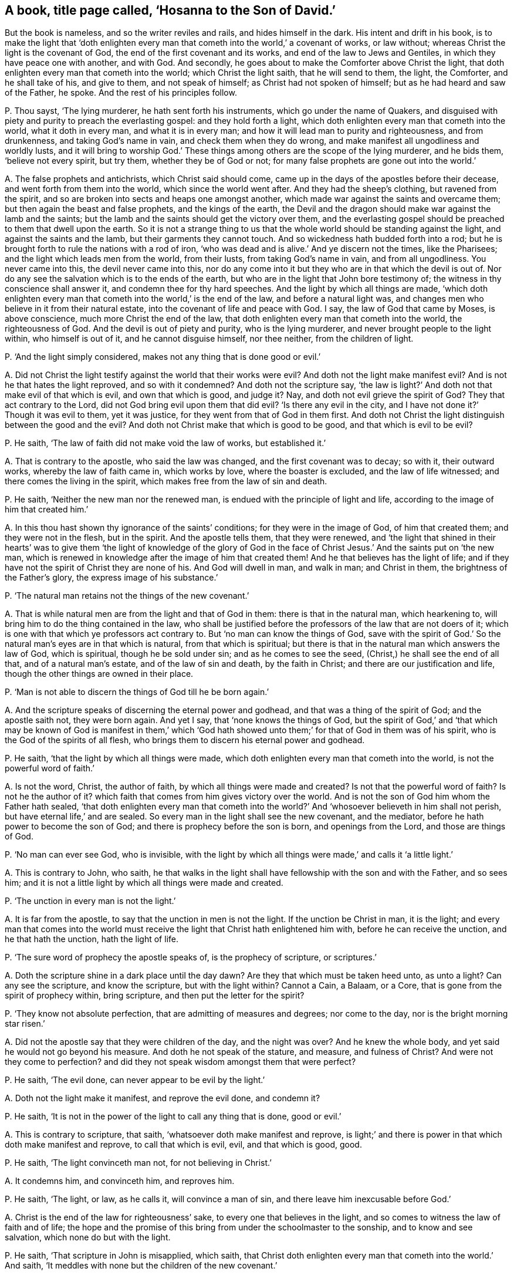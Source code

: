 [#ch-53.style-blurb, short="Hosanna to the Son of David"]
== A book, title page called, '`Hosanna to the Son of David.`'

[.heading-continuation-blurb]
But the book is nameless, and so the writer reviles and rails, and hides himself in the dark.
His intent and drift in his book,
is to make the light that '`doth enlighten every
man that cometh into the world,`' a covenant of works,
or law without; whereas Christ the light is the covenant of God,
the end of the first covenant and its works, and end of the law to Jews and Gentiles,
in which they have peace one with another, and with God.
And secondly, he goes about to make the Comforter above Christ the light,
that doth enlighten every man that cometh into the world; which Christ the light saith,
that he will send to them, the light, the Comforter, and he shall take of his,
and give to them, and not speak of himself; as Christ had not spoken of himself;
but as he had heard and saw of the Father, he spoke.
And the rest of his principles follow.

[.discourse-part]
P+++.+++ Thou sayst, '`The lying murderer, he hath sent forth his instruments,
which go under the name of Quakers,
and disguised with piety and purity to preach the everlasting gospel:
and they hold forth a light, which doth enlighten every man that cometh into the world,
what it doth in every man, and what it is in every man;
and how it will lead man to purity and righteousness, and from drunkenness,
and taking God`'s name in vain, and check them when they do wrong,
and make manifest all ungodliness and worldly lusts,
and it will bring to worship God.`' These things
among others are the scope of the lying murderer,
and he bids them, '`believe not every spirit, but try them,
whether they be of God or not; for many false prophets are gone out into the world.`'

[.discourse-part]
A+++.+++ The false prophets and antichrists, which Christ said should come,
came up in the days of the apostles before their decease,
and went forth from them into the world, which since the world went after.
And they had the sheep`'s clothing, but ravened from the spirit,
and so are broken into sects and heaps one amongst another,
which made war against the saints and overcame them;
but then again the beast and false prophets, and the kings of the earth,
the Devil and the dragon should make war against the lamb and the saints;
but the lamb and the saints should get the victory over them,
and the everlasting gospel should be preached to them that dwell upon the earth.
So it is not a strange thing to us that the whole
world should be standing against the light,
and against the saints and the lamb, but their garments they cannot touch.
And so wickedness hath budded forth into a rod;
but he is brought forth to rule the nations with a rod of iron,
'`who was dead and is alive.`' And ye discern not the times, like the Pharisees;
and the light which leads men from the world, from their lusts,
from taking God`'s name in vain, and from all ungodliness.
You never came into this, the devil never came into this,
nor do any come into it but they who are in that which the devil is out of.
Nor do any see the salvation which is to the ends of the earth,
but who are in the light that John bore testimony of;
the witness in thy conscience shall answer it, and condemn thee for thy hard speeches.
And the light by which all things are made,
'`which doth enlighten every man that cometh into the world,`' is the end of the law,
and before a natural light was,
and changes men who believe in it from their natural estate,
into the covenant of life and peace with God.
I say, the law of God that came by Moses, is above conscience,
much more Christ the end of the law,
that doth enlighten every man that cometh into the world, the righteousness of God.
And the devil is out of piety and purity, who is the lying murderer,
and never brought people to the light within, who himself is out of it,
and he cannot disguise himself, nor thee neither, from the children of light.

[.discourse-part]
P+++.+++ '`And the light simply considered, makes not any thing that is done good or evil.`'

[.discourse-part]
A+++.+++ Did not Christ the light testify against the world that their works were evil?
And doth not the light make manifest evil?
And is not he that hates the light reproved, and so with it condemned?
And doth not the scripture say,
'`the law is light?`' And doth not that make evil of that which is evil,
and own that which is good, and judge it?
Nay, and doth not evil grieve the spirit of God?
They that act contrary to the Lord, did not God bring evil upon them that did evil?
'`Is there any evil in the city, and I have not done it?`' Though it was evil to them,
yet it was justice, for they went from that of God in them first.
And doth not Christ the light distinguish between the good and the evil?
And doth not Christ make that which is good to be good, and that which is evil to be evil?

[.discourse-part]
P+++.+++ He saith, '`The law of faith did not make void the law of works, but established it.`'

[.discourse-part]
A+++.+++ That is contrary to the apostle, who said the law was changed,
and the first covenant was to decay; so with it, their outward works,
whereby the law of faith came in, which works by love, where the boaster is excluded,
and the law of life witnessed; and there comes the living in the spirit,
which makes free from the law of sin and death.

[.discourse-part]
P+++.+++ He saith, '`Neither the new man nor the renewed man,
is endued with the principle of light and life,
according to the image of him that created him.`'

[.discourse-part]
A+++.+++ In this thou hast shown thy ignorance of the saints`' conditions;
for they were in the image of God, of him that created them;
and they were not in the flesh, but in the spirit.
And the apostle tells them, that they were renewed,
and '`the light that shined in their hearts`' was to give them '`the light of knowledge
of the glory of God in the face of Christ Jesus.`' And the saints put on '`the new man,
which is renewed in knowledge after the image of him that created them!
And he that believes has the light of life;
and if they have not the spirit of Christ they are none of his.
And God will dwell in man, and walk in man; and Christ in them,
the brightness of the Father`'s glory, the express image of his substance.`'

[.discourse-part]
P+++.+++ '`The natural man retains not the things of the new covenant.`'

[.discourse-part]
A+++.+++ That is while natural men are from the light and that of God in them:
there is that in the natural man, which hearkening to,
will bring him to do the thing contained in the law,
who shall be justified before the professors of the law that are not doers of it;
which is one with that which ye professors act contrary to.
But '`no man can know the things of God,
save with the spirit of God.`' So the natural man`'s eyes are in that which is natural,
from that which is spiritual;
but there is that in the natural man which answers the law of God, which is spiritual,
though he be sold under sin; and as he comes to see the seed,
(Christ,) he shall see the end of all that, and of a natural man`'s estate,
and of the law of sin and death, by the faith in Christ;
and there are our justification and life,
though the other things are owned in their place.

[.discourse-part]
P+++.+++ '`Man is not able to discern the things of God till he be born again.`'

[.discourse-part]
A+++.+++ And the scripture speaks of discerning the eternal power and godhead,
and that was a thing of the spirit of God; and the apostle saith not,
they were born again.
And yet I say, that '`none knows the things of God,
but the spirit of God,`' and '`that which may be known of God is manifest in them,`'
which '`God hath showed unto them;`' for that of God in them was of his spirit,
who is the God of the spirits of all flesh,
who brings them to discern his eternal power and godhead.

[.discourse-part]
P+++.+++ He saith, '`that the light by which all things were made,
which doth enlighten every man that cometh into the world,
is not the powerful word of faith.`'

[.discourse-part]
A+++.+++ Is not the word, Christ, the author of faith,
by which all things were made and created?
Is not that the powerful word of faith?
Is not he the author of it?
which faith that comes from him gives victory over the world.
And is not the son of God him whom the Father hath sealed,
'`that doth enlighten every man that cometh into the world?`'
And '`whosoever believeth in him shall not perish,
but have eternal life,`' and are sealed.
So every man in the light shall see the new covenant, and the mediator,
before he hath power to become the son of God;
and there is prophecy before the son is born, and openings from the Lord,
and those are things of God.

[.discourse-part]
P+++.+++ '`No man can ever see God, who is invisible,
with the light by which all things were made,`' and calls it '`a little light.`'

[.discourse-part]
A+++.+++ This is contrary to John, who saith,
he that walks in the light shall have fellowship with the son and with the Father,
and so sees him; and it is not a little light by which all things were made and created.

[.discourse-part]
P+++.+++ '`The unction in every man is not the light.`'

[.discourse-part]
A+++.+++ It is far from the apostle, to say that the unction in men is not the light.
If the unction be Christ in man, it is the light;
and every man that comes into the world must receive
the light that Christ hath enlightened him with,
before he can receive the unction, and he that hath the unction, hath the light of life.

[.discourse-part]
P+++.+++ '`The sure word of prophecy the apostle speaks of, is the prophecy of scripture,
or scriptures.`'

[.discourse-part]
A+++.+++ Doth the scripture shine in a dark place until the day dawn?
Are they that which must be taken heed unto, as unto a light?
Can any see the scripture, and know the scripture, but with the light within?
Cannot a Cain, a Balaam, or a Core, that is gone from the spirit of prophecy within,
bring scripture, and then put the letter for the spirit?

[.discourse-part]
P+++.+++ '`They know not absolute perfection, that are admitting of measures and degrees;
nor come to the day, nor is the bright morning star risen.`'

[.discourse-part]
A+++.+++ Did not the apostle say that they were children of the day, and the night was over?
And he knew the whole body, and yet said he would not go beyond his measure.
And doth he not speak of the stature, and measure, and fulness of Christ?
And were not they come to perfection?
and did they not speak wisdom amongst them that were perfect?

[.discourse-part]
P+++.+++ He saith, '`The evil done, can never appear to be evil by the light.`'

[.discourse-part]
A+++.+++ Doth not the light make it manifest, and reprove the evil done, and condemn it?

[.discourse-part]
P+++.+++ He saith, '`It is not in the power of the light to call any thing that is done,
good or evil.`'

[.discourse-part]
A+++.+++ This is contrary to scripture, that saith,
'`whatsoever doth make manifest and reprove,
is light;`' and there is power in that which doth make manifest and reprove,
to call that which is evil, evil, and that which is good, good.

[.discourse-part]
P+++.+++ He saith, '`The light convinceth man not, for not believing in Christ.`'

[.discourse-part]
A+++.+++ It condemns him, and convinceth him, and reproves him.

[.discourse-part]
P+++.+++ He saith, '`The light, or law, as he calls it, will convince a man of sin,
and there leave him inexcusable before God.`'

[.discourse-part]
A+++.+++ Christ is the end of the law for righteousness`' sake,
to every one that believes in the light,
and so comes to witness the law of faith and of life;
the hope and the promise of this bring from under the schoolmaster to the sonship,
and to know and see salvation, which none do but with the light.

[.discourse-part]
P+++.+++ He saith, '`That scripture in John is misapplied, which saith,
that Christ doth enlighten every man that cometh into the world.`' And saith,
'`It meddles with none but the children of the new covenant.`'

[.discourse-part]
A+++.+++ This is contrary to scripture, that saith,
one loves the light that doth enlighten every one that cometh into the world,
and the other hates it.
He that hates it, it condemns him, and so he hath it;
but to the other it is the light of life.
And he is a covenant, a light to the Gentiles and to the Jews, whether they own it,
or believe in it, or receive it or not; he is so nevertheless,
according to the promise of God.
And to every man that believes in it, it is the covenant of light,
and he shall not need to say, '`Know the Lord;`' for he shall find the law in his mind,
and the law in his heart.
And the saints witnessed the light shining in their hearts,
and that gave them the knowledge of the glory of God,
and they were passed from death to life, and from darkness to light;
and the unbeliever abides in darkness, and in the death,
and the light shines in the darkness, and the darkness doth not comprehend it;
and there thou art; and such know nothing as they ought to know,
but naturally as brute beasts.

[.discourse-part]
P+++.+++ He saith, '`The light in every man which cometh into the world,
will not open all scripture, nor lead men out of the fall to God the Father,
and to eternal life.`'

[.discourse-part]
A+++.+++ The light which doth enlighten every man that cometh into the world,
is the substance of all scriptures, and the way out of the fall up to eternal life,
out of the first Adam; and is the life that opens all scriptures,
and that all scriptures end in.
Man being in the fall, in the first Adam driven from God, in the sin and transgression,
Christ the second Adam, which doth enlighten every one that cometh into the world,
who is the way again to God, is he who bringeth in righteousness, life, and immortality,
and finisheth sin and transgression, and ends the prophets, types, figures, and shadows,
and opens all scriptures.

[.discourse-part]
P+++.+++ He saith, '`The light tumbles men into the grave, and rolls a stone upon them,
and tumbles them in transgression, and he shall act against the anointed ones of God,
and against the Lord.`'

[.discourse-part]
A+++.+++ Nay, the light leads men out of transgression, and from wallowing in their blood,
and is that whereby they have life; and leads them out of the grave,
and from under their stony hearts and rocks, whereby the new covenant of light is known,
and the new heart which is pure, with which God is seen.
And the light which every man that cometh into the world is enlightened with,
will prick them that persecute the anointed ones, and act against the Lord,
though they kick against it.

[.discourse-part]
P+++.+++ He saith, '`To what purpose should Christ be preached dead and risen,
to be believed on for life, if the light be in every one.`'

[.discourse-part]
A+++.+++ Mankind being in the fall, Christ was made manifest to witness that he should come,
and made manifest to many witnesses when he was come;
and John came to bear witness to the true light,
which doth enlighten every man that cometh into the world.
Then these witnesses that did believe that Christ was come,
were to go into all the world, to all nations, Jews, and Gentiles,
and preach the everlasting covenant of God to them, which was promised,
and were witnesses of his resurrection: and to turn people '`from darkness to light,
and from the power of Satan to God;`' and then told them,
'`the light that shined in their hearts would give them the light of the
knowledge of the glory of God.`' And the law was in their hearts,
and the word was within them, and the anointing;
and such had the '`gifts for the work of the ministry, for perfecting the saints,
for the edifying the body of Christ,
till they all came to the knowledge of the glory of God,
and to a perfect man in Christ Jesus.`'

[.discourse-part]
P+++.+++ He saith, '`Christ is without his saints in respect of his bodily presence.`'

[.discourse-part]
A+++.+++ How then are they of his flesh and of his bone, and eat his flesh, and drink his blood?
And how have the saints his mind and spirit, and he with them, and they with him,
and sit with him in heavenly places?
And he is the head of the church, how then is he absent?
Ye poor apostates from him, who feel not Christ with you!
But he is with the saints, and they feel him.

[.discourse-part]
P+++.+++ He saith, '`salvation and faith are the gifts of God distinct from Christ.`'

[.discourse-part]
A+++.+++ They are all of him, and from him, and with him: and how is he the author of faith,
in whom it ends, from whence it comes?

[.discourse-part]
P+++.+++ He saith, '`The light which discovers sin and iniquity in man`'s heart,
is not Christ the light, the door.`'

[.discourse-part]
A+++.+++ The first Adam was the door where all sin and transgression entered.
Christ, the second Adam,
'`the light which doth enlighten every man that cometh into the world,`' saith,
'`I am the door, the way, and the life;`' which finisheth sin and transgression,
and brings in everlasting righteousness, and the way of life out of death,
which light discovers sin.

[.discourse-part]
P+++.+++ He saith, '`To call Christ the light, the gift, the door, the way,
is to take the gardener for Christ, as Mary did.`'

[.discourse-part]
A+++.+++ We do not put Christ,
the light that doth enlighten every man that cometh into the world, for the gardener.
We know him, and as many as receive him, he gives them power to become the sons of God;
and this thou sayst is not used power, but prerogative authority,
and thus thou art wresting scripture.
So thou shouldst have been more meek and low in thy heart,
and then thou wouldst have bridled thy tongue, and have learned of Christ,
and so have come to the light, the sure foundation, out of the error of thy ways,
and have kept in the footsteps of the flock.
And if thy tongue had been shorter, and thy bridle straiter,
then wouldst thou not have mixed the covenant of God with man`'s spirit,
and have compared it to the law of works,
which Christ the light '`which doth enlighten every
one that comes into the world,`' is the end of.
And man`'s spirit in the fall is polluted, and his body; but as the light is believed in,
and the mind changed, his spirit and body are sanctified,
and so he comes to be a child of the light,
and his spirit witnesseth with our spirits that we
are the sons of God.`' And none own the door,
the mediator, the life, the way,
but with the light which Christ doth enlighten every man that comes into the world withal,
which light is the door, the way, and the life.
